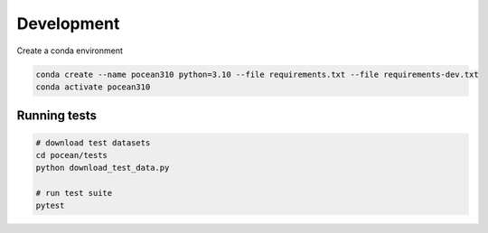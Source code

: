 Development
============

Create a conda environment

.. code-block:: bash

    conda create --name pocean310 python=3.10 --file requirements.txt --file requirements-dev.txt
    conda activate pocean310

Running tests
-------------

.. code-block:: bash

    # download test datasets
    cd pocean/tests
    python download_test_data.py

    # run test suite
    pytest
